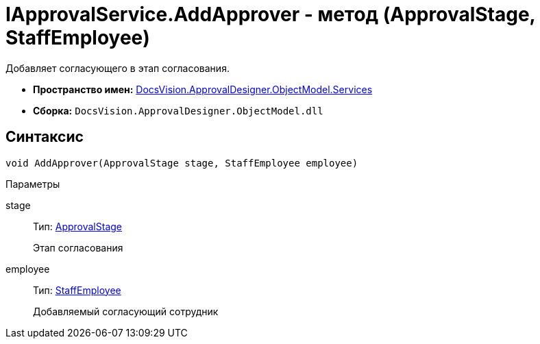 = IApprovalService.AddApprover - метод (ApprovalStage, StaffEmployee)

Добавляет согласующего в этап согласования.

* *Пространство имен:* xref:api/DocsVision/ApprovalDesigner/ObjectModel/Services/Services_NS.adoc[DocsVision.ApprovalDesigner.ObjectModel.Services]
* *Сборка:* `DocsVision.ApprovalDesigner.ObjectModel.dll`

== Синтаксис

[source,csharp]
----
void AddApprover(ApprovalStage stage, StaffEmployee employee)
----

Параметры

stage::
Тип: xref:api/DocsVision/ApprovalDesigner/ObjectModel/ApprovalStage_CL.adoc[ApprovalStage]
+
Этап согласования
employee::
Тип: xref:api/DocsVision/BackOffice/ObjectModel/StaffEmployee_CL.adoc[StaffEmployee]
+
Добавляемый согласующий сотрудник

